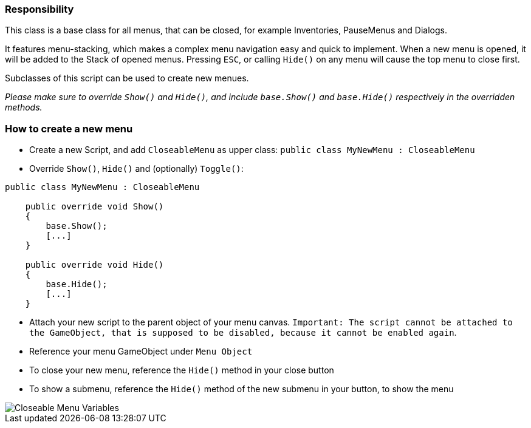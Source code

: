 === Responsibility

This class is a base class for all menus, that can be closed, for example Inventories, PauseMenus and Dialogs.

It features menu-stacking, which makes a complex menu navigation easy and quick to implement. When a new menu is opened, it will be added
to the Stack of opened menus. Pressing `ESC`, or calling `Hide()` on any menu will cause the top menu to close first.

Subclasses of this script can be used to create new menues.

_Please make sure to override `Show()` and `Hide()`, and include `base.Show()` and `base.Hide()` respectively in the overridden methods._

=== How to create a new menu

* Create a new Script, and add `CloseableMenu` as upper class: `public class MyNewMenu : CloseableMenu`

* Override `Show()`, `Hide()` and (optionally) `Toggle()`:
[source,c-sharp]
----
public class MyNewMenu : CloseableMenu

    public override void Show()
    {
        base.Show();
        [...]
    }
    
    public override void Hide()
    {
        base.Hide();
        [...]
    }
----

* Attach your new script to the parent object of your menu canvas. `Important: The script cannot be attached to the GameObject, that is supposed to be disabled, because it cannot be enabled again`.

* Reference your menu GameObject under `Menu Object`

* To close your new menu, reference the `Hide()` method in your close button

* To show a submenu, reference the `Hide()` method of the new submenu in your button, to show the menu

image::images/CloseableMenuVariables.png[Closeable Menu Variables]